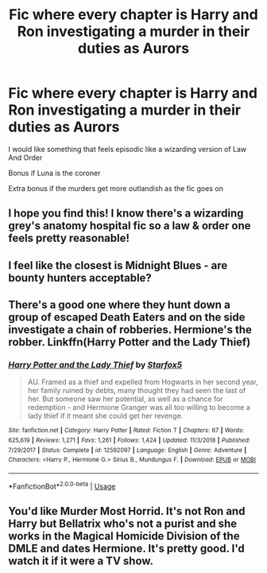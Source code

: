 #+TITLE: Fic where every chapter is Harry and Ron investigating a murder in their duties as Aurors

* Fic where every chapter is Harry and Ron investigating a murder in their duties as Aurors
:PROPERTIES:
:Author: Bleepbloopbotz2
:Score: 41
:DateUnix: 1578514150.0
:DateShort: 2020-Jan-08
:FlairText: Request
:END:
I would like something that feels episodic like a wizarding version of Law And Order

Bonus if Luna is the coroner

Extra bonus if the murders get more outlandish as the fic goes on


** I hope you find this! I know there's a wizarding grey's anatomy hospital fic so a law & order one feels pretty reasonable!
:PROPERTIES:
:Author: poondi
:Score: 3
:DateUnix: 1578552691.0
:DateShort: 2020-Jan-09
:END:


** I feel like the closest is Midnight Blues - are bounty hunters acceptable?
:PROPERTIES:
:Author: midasgoldentouch
:Score: 2
:DateUnix: 1578542710.0
:DateShort: 2020-Jan-09
:END:


** There's a good one where they hunt down a group of escaped Death Eaters and on the side investigate a chain of robberies. Hermione's the robber. Linkffn(Harry Potter and the Lady Thief)
:PROPERTIES:
:Author: 15_Redstones
:Score: 3
:DateUnix: 1578515414.0
:DateShort: 2020-Jan-09
:END:

*** [[https://www.fanfiction.net/s/12592097/1/][*/Harry Potter and the Lady Thief/*]] by [[https://www.fanfiction.net/u/2548648/Starfox5][/Starfox5/]]

#+begin_quote
  AU. Framed as a thief and expelled from Hogwarts in her second year, her family ruined by debts, many thought they had seen the last of her. But someone saw her potential, as well as a chance for redemption - and Hermione Granger was all too willing to become a lady thief if it meant she could get her revenge.
#+end_quote

^{/Site/:} ^{fanfiction.net} ^{*|*} ^{/Category/:} ^{Harry} ^{Potter} ^{*|*} ^{/Rated/:} ^{Fiction} ^{T} ^{*|*} ^{/Chapters/:} ^{67} ^{*|*} ^{/Words/:} ^{625,619} ^{*|*} ^{/Reviews/:} ^{1,271} ^{*|*} ^{/Favs/:} ^{1,261} ^{*|*} ^{/Follows/:} ^{1,424} ^{*|*} ^{/Updated/:} ^{11/3/2018} ^{*|*} ^{/Published/:} ^{7/29/2017} ^{*|*} ^{/Status/:} ^{Complete} ^{*|*} ^{/id/:} ^{12592097} ^{*|*} ^{/Language/:} ^{English} ^{*|*} ^{/Genre/:} ^{Adventure} ^{*|*} ^{/Characters/:} ^{<Harry} ^{P.,} ^{Hermione} ^{G.>} ^{Sirius} ^{B.,} ^{Mundungus} ^{F.} ^{*|*} ^{/Download/:} ^{[[http://www.ff2ebook.com/old/ffn-bot/index.php?id=12592097&source=ff&filetype=epub][EPUB]]} ^{or} ^{[[http://www.ff2ebook.com/old/ffn-bot/index.php?id=12592097&source=ff&filetype=mobi][MOBI]]}

--------------

*FanfictionBot*^{2.0.0-beta} | [[https://github.com/tusing/reddit-ffn-bot/wiki/Usage][Usage]]
:PROPERTIES:
:Author: FanfictionBot
:Score: 1
:DateUnix: 1578515423.0
:DateShort: 2020-Jan-09
:END:


** You'd like Murder Most Horrid. It's not Ron and Harry but Bellatrix who's not a purist and she works in the Magical Homicide Division of the DMLE and dates Hermione. It's pretty good. I'd watch it if it were a TV show.
:PROPERTIES:
:Author: scottyboy359
:Score: 1
:DateUnix: 1578854245.0
:DateShort: 2020-Jan-12
:END:
